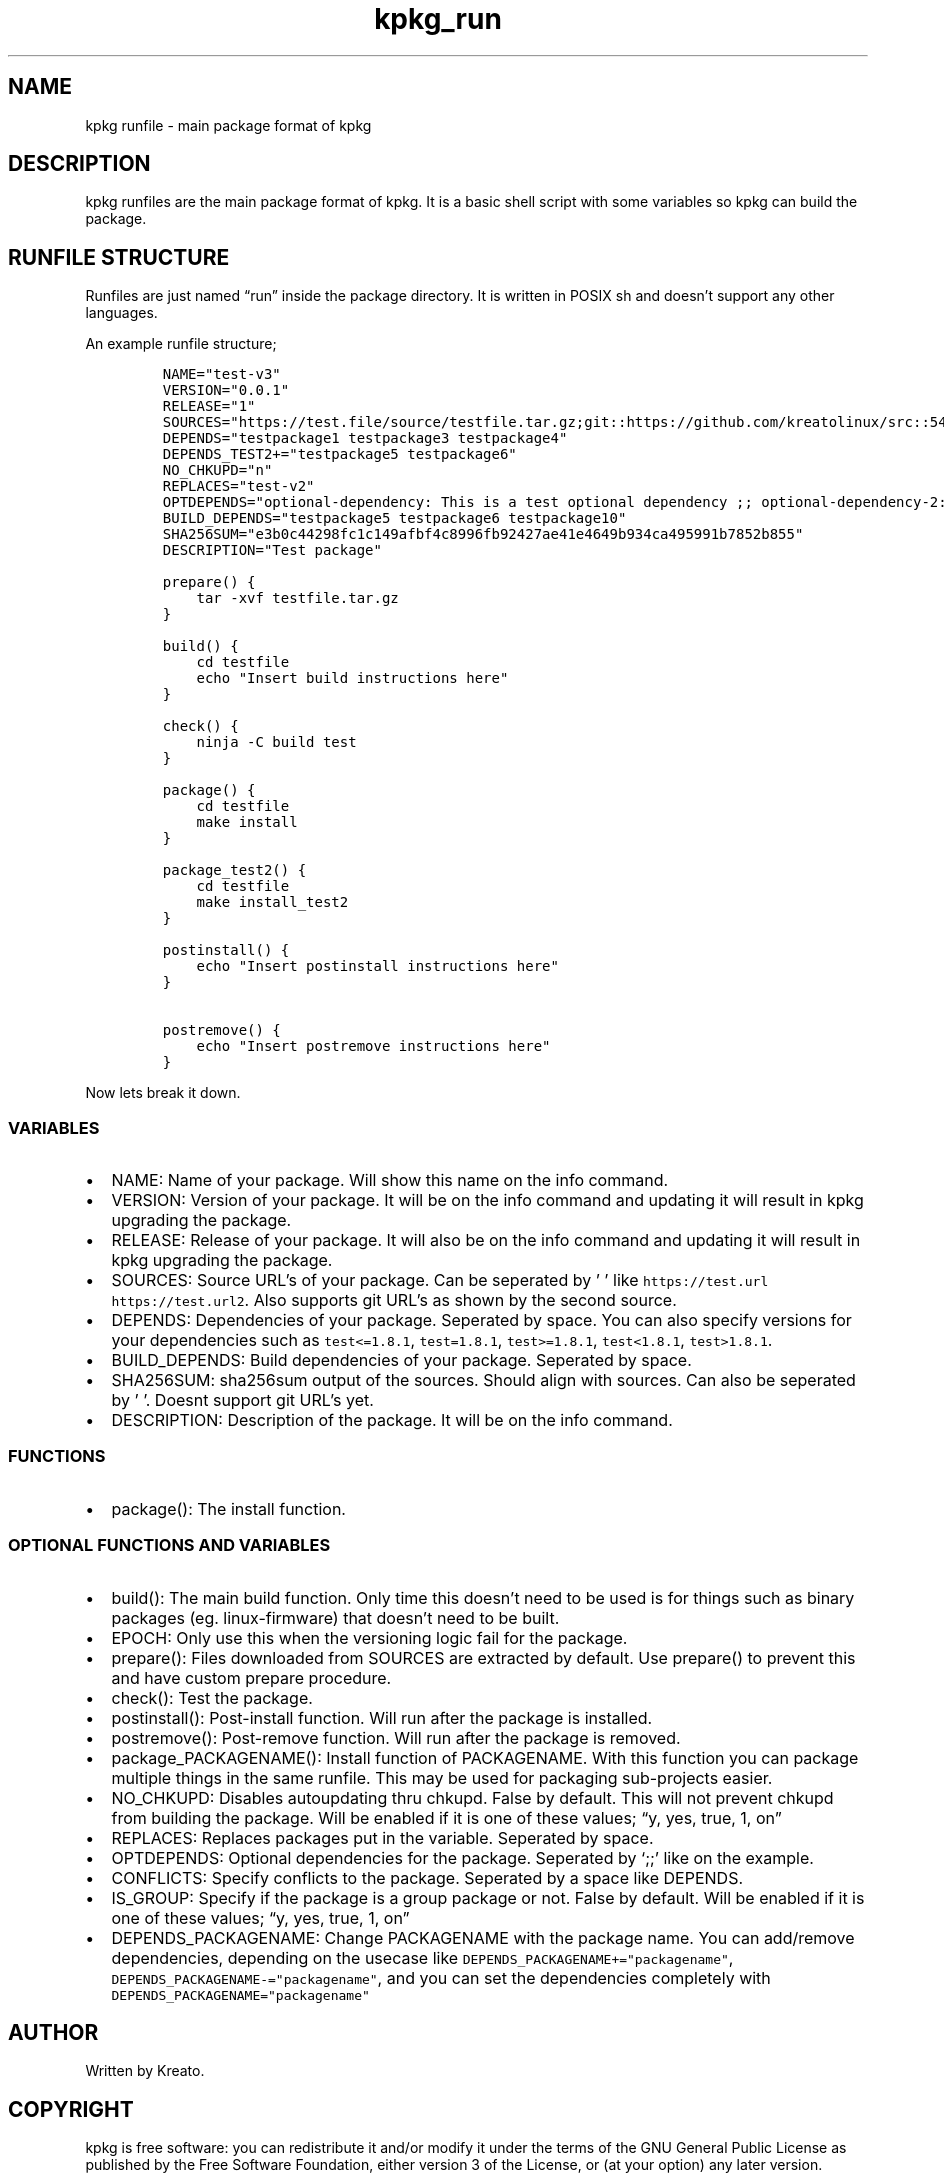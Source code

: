 .\" Automatically generated by Pandoc 2.9.2.1
.\"
.TH "kpkg_run" "8" "" "" ""
.hy
.SH NAME
.PP
kpkg runfile - main package format of kpkg
.SH DESCRIPTION
.PP
kpkg runfiles are the main package format of kpkg.
It is a basic shell script with some variables so kpkg can build the
package.
.SH RUNFILE STRUCTURE
.PP
Runfiles are just named \[lq]run\[rq] inside the package directory.
It is written in POSIX sh and doesn\[cq]t support any other languages.
.PP
An example runfile structure;
.IP
.nf
\f[C]
NAME=\[dq]test-v3\[dq]
VERSION=\[dq]0.0.1\[dq]
RELEASE=\[dq]1\[dq]
SOURCES=\[dq]https://test.file/source/testfile.tar.gz;git::https://github.com/kreatolinux/src::543ee30eda806029fa9ea16a1f9767eda7cab4d1\[dq]
DEPENDS=\[dq]testpackage1 testpackage3 testpackage4\[dq]
DEPENDS_TEST2+=\[dq]testpackage5 testpackage6\[dq]
NO_CHKUPD=\[dq]n\[dq]
REPLACES=\[dq]test-v2\[dq]
OPTDEPENDS=\[dq]optional-dependency: This is a test optional dependency ;; optional-dependency-2: This is a second optional dependency.\[dq]
BUILD_DEPENDS=\[dq]testpackage5 testpackage6 testpackage10\[dq]
SHA256SUM=\[dq]e3b0c44298fc1c149afbf4c8996fb92427ae41e4649b934ca495991b7852b855\[dq]
DESCRIPTION=\[dq]Test package\[dq]

prepare() {
    tar -xvf testfile.tar.gz
}

build() {
    cd testfile
    echo \[dq]Insert build instructions here\[dq]
}

check() {
    ninja -C build test
}

package() {
    cd testfile
    make install
}

package_test2() {
    cd testfile
    make install_test2
}

postinstall() {
    echo \[dq]Insert postinstall instructions here\[dq]
}

postremove() {
    echo \[dq]Insert postremove instructions here\[dq]
}
\f[R]
.fi
.PP
Now lets break it down.
.SS VARIABLES
.IP \[bu] 2
NAME: Name of your package.
Will show this name on the info command.
.IP \[bu] 2
VERSION: Version of your package.
It will be on the info command and updating it will result in kpkg
upgrading the package.
.IP \[bu] 2
RELEASE: Release of your package.
It will also be on the info command and updating it will result in kpkg
upgrading the package.
.IP \[bu] 2
SOURCES: Source URL\[cq]s of your package.
Can be seperated by \[cq] \[cq] like
\f[C]https://test.url https://test.url2\f[R].
Also supports git URL\[cq]s as shown by the second source.
.IP \[bu] 2
DEPENDS: Dependencies of your package.
Seperated by space.
You can also specify versions for your dependencies such as
\f[C]test<=1.8.1\f[R], \f[C]test=1.8.1\f[R], \f[C]test>=1.8.1\f[R],
\f[C]test<1.8.1\f[R], \f[C]test>1.8.1\f[R].
.IP \[bu] 2
BUILD_DEPENDS: Build dependencies of your package.
Seperated by space.
.IP \[bu] 2
SHA256SUM: sha256sum output of the sources.
Should align with sources.
Can also be seperated by \[cq] \[cq].
Doesnt support git URL\[cq]s yet.
.IP \[bu] 2
DESCRIPTION: Description of the package.
It will be on the info command.
.SS FUNCTIONS
.IP \[bu] 2
package(): The install function.
.SS OPTIONAL FUNCTIONS AND VARIABLES
.IP \[bu] 2
build(): The main build function.
Only time this doesn\[cq]t need to be used is for things such as binary
packages (eg.
linux-firmware) that doesn\[cq]t need to be built.
.IP \[bu] 2
EPOCH: Only use this when the versioning logic fail for the package.
.IP \[bu] 2
prepare(): Files downloaded from SOURCES are extracted by default.
Use prepare() to prevent this and have custom prepare procedure.
.IP \[bu] 2
check(): Test the package.
.IP \[bu] 2
postinstall(): Post-install function.
Will run after the package is installed.
.IP \[bu] 2
postremove(): Post-remove function.
Will run after the package is removed.
.IP \[bu] 2
package_PACKAGENAME(): Install function of PACKAGENAME.
With this function you can package multiple things in the same runfile.
This may be used for packaging sub-projects easier.
.IP \[bu] 2
NO_CHKUPD: Disables autoupdating thru chkupd.
False by default.
This will not prevent chkupd from building the package.
Will be enabled if it is one of these values; \[lq]y, yes, true, 1,
on\[rq]
.IP \[bu] 2
REPLACES: Replaces packages put in the variable.
Seperated by space.
.IP \[bu] 2
OPTDEPENDS: Optional dependencies for the package.
Seperated by `;;' like on the example.
.IP \[bu] 2
CONFLICTS: Specify conflicts to the package.
Seperated by a space like DEPENDS.
.IP \[bu] 2
IS_GROUP: Specify if the package is a group package or not.
False by default.
Will be enabled if it is one of these values; \[lq]y, yes, true, 1,
on\[rq]
.IP \[bu] 2
DEPENDS_PACKAGENAME: Change PACKAGENAME with the package name.
You can add/remove dependencies, depending on the usecase like
\f[C]DEPENDS_PACKAGENAME+=\[dq]packagename\[dq]\f[R],
\f[C]DEPENDS_PACKAGENAME-=\[dq]packagename\[dq]\f[R], and you can set
the dependencies completely with
\f[C]DEPENDS_PACKAGENAME=\[dq]packagename\[dq]\f[R]
.SH AUTHOR
.PP
Written by Kreato.
.SH COPYRIGHT
.PP
kpkg is free software: you can redistribute it and/or modify it under
the terms of the GNU General Public License as published by the Free
Software Foundation, either version 3 of the License, or (at your
option) any later version.
.PP
kpkg is distributed in the hope that it will be useful, but WITHOUT ANY
WARRANTY; without even the implied warranty of MERCHANTABILITY or
FITNESS FOR A PARTICULAR PURPOSE.
See the GNU General Public License for more details.
.PP
You should have received a copy of the GNU General Public License along
with kpkg.
If not, see <https://www.gnu.org/licenses/>.
